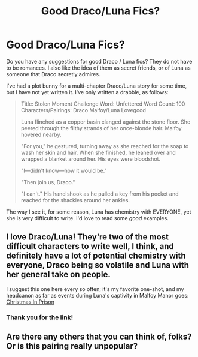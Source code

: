 #+TITLE: Good Draco/Luna Fics?

* Good Draco/Luna Fics?
:PROPERTIES:
:Score: 0
:DateUnix: 1356900046.0
:DateShort: 2012-Dec-31
:END:
Do you have any suggestions for good Draco / Luna fics? They do not have to be romances. I also like the idea of them as secret friends, or of Luna as someone that Draco secretly admires.

I've had a plot bunny for a multi-chapter Draco/Luna story for some time, but I have not yet written it. I've only written a drabble, as follows:

#+begin_quote
  Title: Stolen Moment Challenge Word: Unfettered Word Count: 100 Characters/Pairings: Draco Malfoy/Luna Lovegood

  Luna flinched as a copper basin clanged against the stone floor. She peered through the filthy strands of her once-blonde hair. Malfoy hovered nearby.

  "For you," he gestured, turning away as she reached for the soap to wash her skin and hair. When she finished, he leaned over and wrapped a blanket around her. His eyes were bloodshot.

  "I---didn't know---how it would be."

  "Then join us, Draco."

  "I can't." His hand shook as he pulled a key from his pocket and reached for the shackles around her ankles.

  ** "There," he whispered, "Now I'm the only one in chains."
     :PROPERTIES:
     :CUSTOM_ID: there-he-whispered-now-im-the-only-one-in-chains.
     :END:
#+end_quote

The way I see it, for some reason, Luna has chemistry with EVERYONE, yet she is very difficult to write. I'd love to read some /good/ examples.


** I love Draco/Luna! They're two of the most difficult characters to write well, I think, and definitely have a lot of potential chemistry with everyone, Draco being so volatile and Luna with her general take on people.

I suggest this one here every so often; it's my favorite one-shot, and my headcanon as far as events during Luna's captivity in Malfoy Manor goes: [[http://www.harrypotterfanfiction.com/viewstory.php?psid=308510][Christmas In Prison]]
:PROPERTIES:
:Author: someorangegirl
:Score: 2
:DateUnix: 1356906825.0
:DateShort: 2012-Dec-31
:END:

*** Thank you for the link!
:PROPERTIES:
:Score: 1
:DateUnix: 1356992571.0
:DateShort: 2013-Jan-01
:END:


** Are there any others that you can think of, folks? Or is this pairing really unpopular?
:PROPERTIES:
:Score: 1
:DateUnix: 1357148254.0
:DateShort: 2013-Jan-02
:END:
